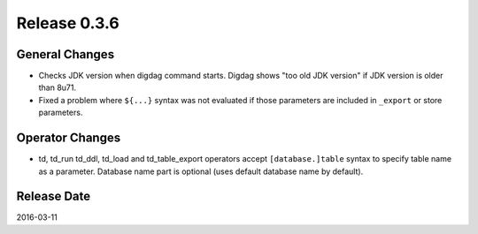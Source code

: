 Release 0.3.6
==================================

General Changes
------------------

* Checks JDK version when digdag command starts. Digdag shows "too old JDK version" if JDK version is older than 8u71.
* Fixed a problem where ``${...}`` syntax was not evaluated if those parameters are included in ``_export`` or store parameters.

Operator Changes
------------------

* td, td_run td_ddl, td_load and td_table_export operators accept ``[database.]table`` syntax to specify table name as a parameter. Database name part is optional (uses default database name by default).


Release Date
------------------
2016-03-11
